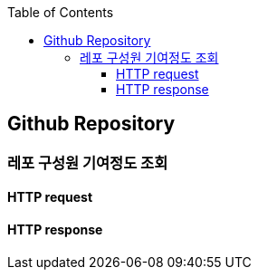 :doctype: book
:icons: font
:source-highlighter: highlightjs
:toc: left
:toclevels: 4

== Github Repository
=== 레포 구성원 기여정도 조회
==== HTTP request
// include::../../../build/generated-snippets/get git-repo contributors/http-request.adoc[]
==== HTTP response
// include::../../../build/generated-snippets/get git-repo contributors/http-response.adoc[]